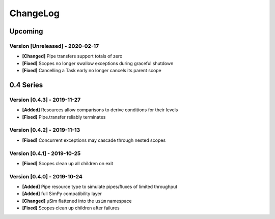 .. Created by log.py at 2020-02-17, command
   '/Users/mfischer/PycharmProjects/usim/venv/lib/python3.7/site-packages/change/__main__.py log docs/source/changes compile --output docs/source/changelog.rst'
   based on the format of 'https://keepachangelog.com/'
#########
ChangeLog
#########

Upcoming
========

Version [Unreleased] - 2020-02-17
+++++++++++++++++++++++++++++++++

* **[Changed]** Pipe transfers support totals of zero

* **[Fixed]** Scopes no longer swallow exceptions during graceful shutdown
* **[Fixed]** Cancelling a Task early no longer cancels its parent scope

0.4 Series
==========

Version [0.4.3] - 2019-11-27
++++++++++++++++++++++++++++

* **[Added]** Resources allow comparisons to derive conditions for their levels

* **[Fixed]** Pipe.transfer reliably terminates

Version [0.4.2] - 2019-11-13
++++++++++++++++++++++++++++

* **[Fixed]** Concurrent exceptions may cascade through nested scopes

Version [0.4.1] - 2019-10-25
++++++++++++++++++++++++++++

* **[Fixed]** Scopes clean up all children on exit

Version [0.4.0] - 2019-10-24
++++++++++++++++++++++++++++

* **[Added]** Pipe resource type to simulate pipes/fluxes of limited throughput
* **[Added]** full SimPy compatibility layer

* **[Changed]** μSim flattened into the ``usim`` namespace

* **[Fixed]** Scopes clean up children after failures

